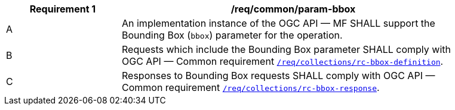 [[req_core_param-bbox]]
[width="90%",cols="2,6a",options="header"]
|===
^|*Requirement {counter:req-id}* |*/req/common/param-bbox*
^|A |An implementation instance of the OGC API — MF SHALL support the Bounding Box (`bbox`) parameter for the operation.
^|B |Requests which include the Bounding Box parameter SHALL comply with OGC API — Common requirement link:https://docs.ogc.org/DRAFTS/20-024.html#bbox-parameter-requirements[`/req/collections/rc-bbox-definition`].
^|C |Responses to Bounding Box requests SHALL comply with OGC API — Common requirement link:https://docs.ogc.org/DRAFTS/20-024.html#bbox-parameter-requirements[`/req/collections/rc-bbox-response`].
|===
